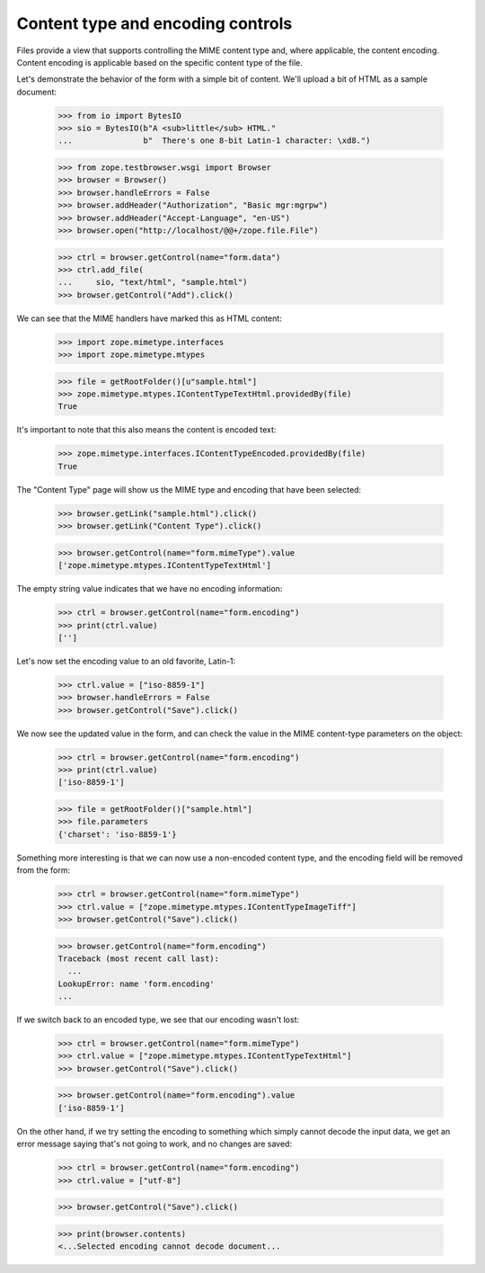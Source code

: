 ==================================
Content type and encoding controls
==================================

..
  cgi.FieldStorage in Python 3.4--3.6, at least, has a __del__
  method that wants to close the BytesIO file it has. This plays badly
  with zope.publisher.browser.FileUpload which copies methods from the
  BytesIO, but *does not* keep a reference to the FieldStorage. This
  means that it's impossible to successfully upload file data without
  getting "ValueError: I/O operation on closed file". We
  remedy this by removing the offending method.

  This was fixed in zope.publisher 4.3.1. See
  https://github.com/zopefoundation/zope.publisher/pull/13

  >>> import cgi
  >>> try:
  ...     del cgi.FieldStorage.__del__
  ... except AttributeError:
  ...     pass

Files provide a view that supports controlling the MIME content type
and, where applicable, the content encoding.  Content encoding is
applicable based on the specific content type of the file.

Let's demonstrate the behavior of the form with a simple bit of
content.  We'll upload a bit of HTML as a sample document:

  >>> from io import BytesIO
  >>> sio = BytesIO(b"A <sub>little</sub> HTML."
  ...               b"  There's one 8-bit Latin-1 character: \xd8.")

  >>> from zope.testbrowser.wsgi import Browser
  >>> browser = Browser()
  >>> browser.handleErrors = False
  >>> browser.addHeader("Authorization", "Basic mgr:mgrpw")
  >>> browser.addHeader("Accept-Language", "en-US")
  >>> browser.open("http://localhost/@@+/zope.file.File")

  >>> ctrl = browser.getControl(name="form.data")
  >>> ctrl.add_file(
  ...     sio, "text/html", "sample.html")
  >>> browser.getControl("Add").click()

We can see that the MIME handlers have marked this as HTML content:

  >>> import zope.mimetype.interfaces
  >>> import zope.mimetype.mtypes

  >>> file = getRootFolder()[u"sample.html"]
  >>> zope.mimetype.mtypes.IContentTypeTextHtml.providedBy(file)
  True

It's important to note that this also means the content is encoded
text:

  >>> zope.mimetype.interfaces.IContentTypeEncoded.providedBy(file)
  True

The "Content Type" page will show us the MIME type and encoding that
have been selected:

  >>> browser.getLink("sample.html").click()
  >>> browser.getLink("Content Type").click()

  >>> browser.getControl(name="form.mimeType").value
  ['zope.mimetype.mtypes.IContentTypeTextHtml']

The empty string value indicates that we have no encoding
information:

  >>> ctrl = browser.getControl(name="form.encoding")
  >>> print(ctrl.value)
  ['']

Let's now set the encoding value to an old favorite, Latin-1:

  >>> ctrl.value = ["iso-8859-1"]
  >>> browser.handleErrors = False
  >>> browser.getControl("Save").click()

We now see the updated value in the form, and can check the value in
the MIME content-type parameters on the object:

  >>> ctrl = browser.getControl(name="form.encoding")
  >>> print(ctrl.value)
  ['iso-8859-1']

  >>> file = getRootFolder()["sample.html"]
  >>> file.parameters
  {'charset': 'iso-8859-1'}

Something more interesting is that we can now use a non-encoded
content type, and the encoding field will be removed from the form:

  >>> ctrl = browser.getControl(name="form.mimeType")
  >>> ctrl.value = ["zope.mimetype.mtypes.IContentTypeImageTiff"]
  >>> browser.getControl("Save").click()

  >>> browser.getControl(name="form.encoding")
  Traceback (most recent call last):
    ...
  LookupError: name 'form.encoding'
  ...

If we switch back to an encoded type, we see that our encoding wasn't
lost:

  >>> ctrl = browser.getControl(name="form.mimeType")
  >>> ctrl.value = ["zope.mimetype.mtypes.IContentTypeTextHtml"]
  >>> browser.getControl("Save").click()

  >>> browser.getControl(name="form.encoding").value
  ['iso-8859-1']

On the other hand, if we try setting the encoding to something which
simply cannot decode the input data, we get an error message saying
that's not going to work, and no changes are saved:

  >>> ctrl = browser.getControl(name="form.encoding")
  >>> ctrl.value = ["utf-8"]

  >>> browser.getControl("Save").click()

  >>> print(browser.contents)
  <...Selected encoding cannot decode document...
